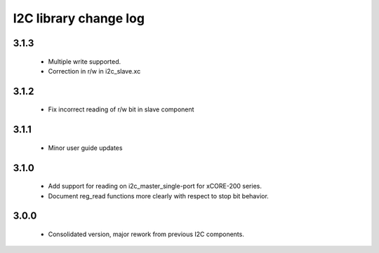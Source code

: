 I2C library change log
======================

3.1.3
-----
  * Multiple write supported.
  * Correction in r/w in i2c_slave.xc

3.1.2
-----
  * Fix incorrect reading of r/w bit in slave component

3.1.1
-----
  * Minor user guide updates

3.1.0
-----

  * Add support for reading on i2c_master_single-port for xCORE-200
    series.
  * Document reg_read functions more clearly with respect to stop bit
    behavior.


3.0.0
-----

  * Consolidated version, major rework from previous I2C components.
